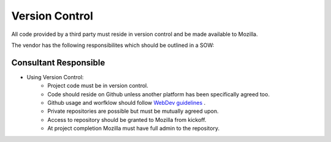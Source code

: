 .. This Source Code Form is subject to the terms of the Mozilla Public
.. License, v. 2.0. If a copy of the MPL was not distributed with this
.. file, You can obtain one at http://mozilla.org/MPL/2.0/.


===============
Version Control
===============

All code provided by a third party must reside in version control and be made available to Mozilla.

The vendor has the following responsibilites which should be outlined in a SOW:

Consultant Responsible
----------------------
* Using Version Control:
    * Project code must be in version control.
    * Code should reside on Github unless another platform has been specifically agreed too.
    * Github usage and worfklow should follow `WebDev guidelines <http://mozweb.readthedocs.org/en/latest/reference/git_github.html>`_ .
    * Private repositories are possible but must be mutually agreed upon.
    * Access to repository should be granted to Mozilla from kickoff.
    * At project completion Mozilla must have full admin to the repository.



